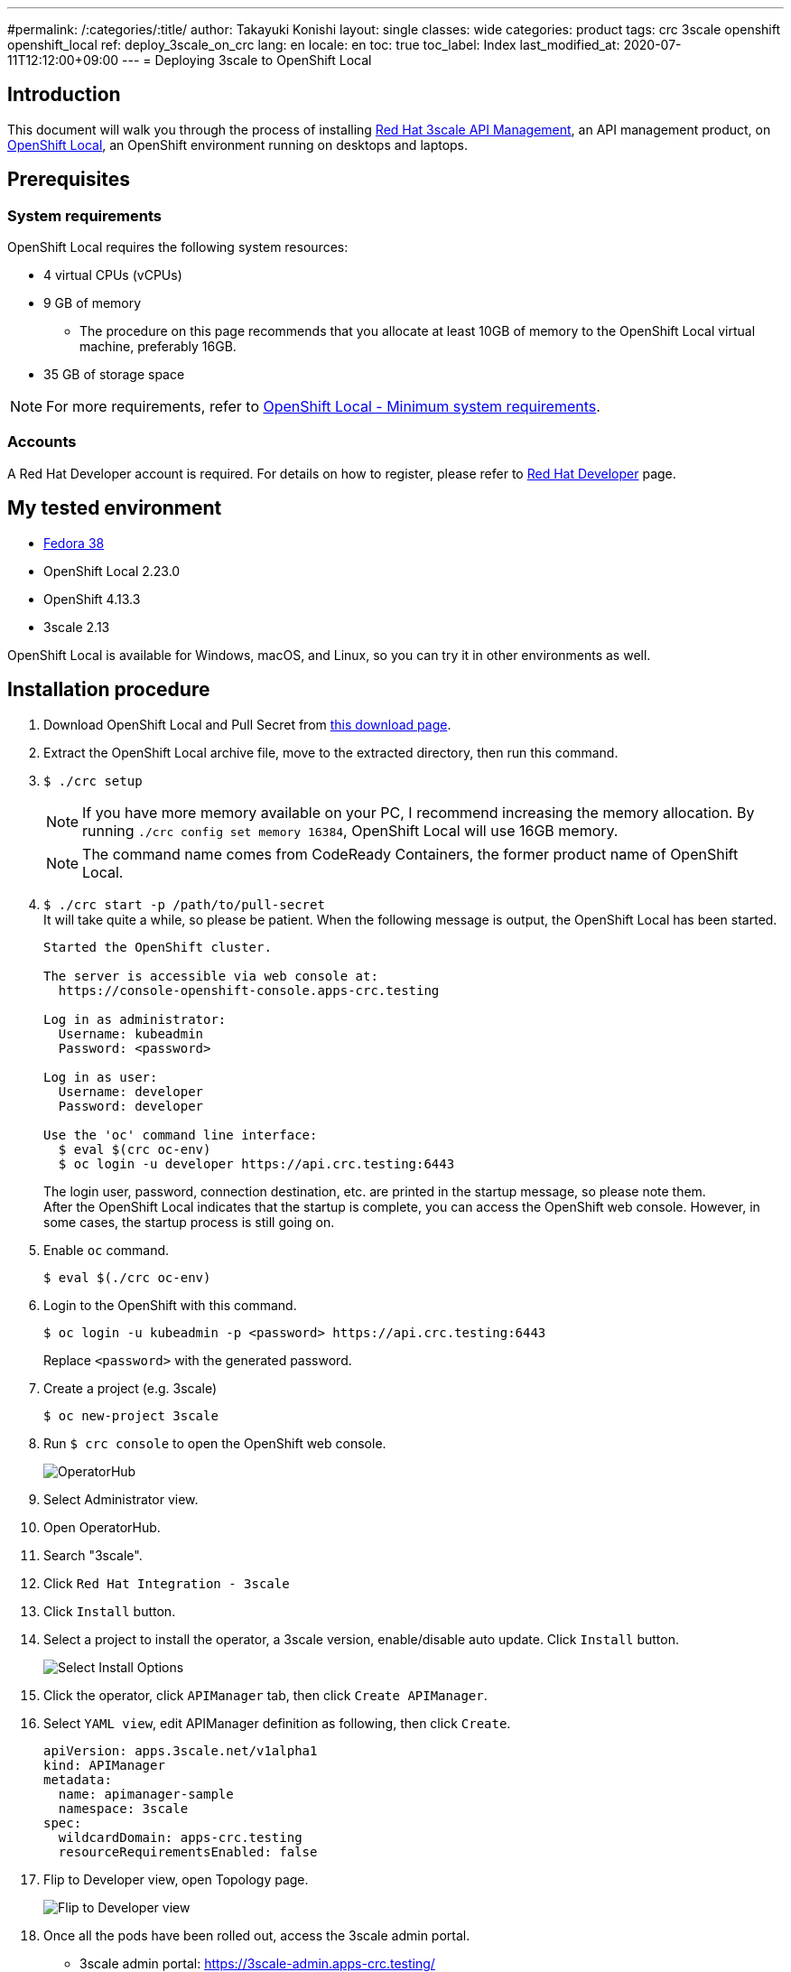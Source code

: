 ---
#permalink: /:categories/:title/
author: Takayuki Konishi
layout: single
classes: wide
categories: product
tags: crc 3scale openshift openshift_local
ref: deploy_3scale_on_crc
lang: en
locale: en
toc: true
toc_label: Index
last_modified_at: 2020-07-11T12:12:00+09:00
---
= Deploying 3scale to OpenShift Local

== Introduction
This document will walk you through the process of installing link:https://www.redhat.com/ja/technologies/jboss-middleware/3scale[Red Hat 3scale API Management], an API management product, on link:https://developers.redhat.com/products/openshift-local/overview[OpenShift Local], an OpenShift environment running on desktops and laptops.

== Prerequisites
=== System requirements
OpenShift Local requires the following system resources:

* 4 virtual CPUs (vCPUs)
* 9 GB of memory
** The procedure on this page recommends that you allocate at least 10GB of memory to the OpenShift Local virtual machine, preferably 16GB.
* 35 GB of storage space

[.notice]
NOTE: For more requirements, refer to link:https://access.redhat.com/documentation/en-us/red_hat_openshift_local/2.23/html/getting_started_guide/installing#minimum_system_requirements[OpenShift Local - Minimum system requirements].

=== Accounts
A Red Hat Developer account is required. For details on how to register, please refer to link:https://developers.redhat.com/[Red Hat Developer] page. 

== My tested environment
* link:https://getfedora.org/[Fedora 38]
* OpenShift Local 2.23.0
* OpenShift 4.13.3
* 3scale 2.13

OpenShift Local is available for Windows, macOS, and Linux, so you can try it in other environments as well.

== Installation procedure
. Download OpenShift Local and Pull Secret from link:https://console.redhat.com/openshift/create/local[this download page].
. Extract the OpenShift Local archive file, move to the extracted directory, then run this command.
. `$ ./crc setup`
+
[.notice]
NOTE:  If you have more memory available on your PC, I recommend increasing the memory allocation. By running `./crc config set memory 16384`, OpenShift Local will use 16GB memory.
+
[.notice]
NOTE:  The command name comes from CodeReady Containers, the former product name of OpenShift Local.
+
. `$ ./crc start -p /path/to/pull-secret` +
It will take quite a while, so please be patient. When the following message is output, the OpenShift Local has been started.
+
[source]
----
Started the OpenShift cluster.

The server is accessible via web console at:
  https://console-openshift-console.apps-crc.testing

Log in as administrator:
  Username: kubeadmin
  Password: <password>

Log in as user:
  Username: developer
  Password: developer

Use the 'oc' command line interface:
  $ eval $(crc oc-env)
  $ oc login -u developer https://api.crc.testing:6443
----
+
The login user, password, connection destination, etc. are printed in the startup message, so please note them. +
After the OpenShift Local indicates that the startup is complete, you can access the OpenShift web console. However, in some cases, the startup process is still going on.
. Enable `oc` command.
+
[source,bash]
----
$ eval $(./crc oc-env)
----
. Login to the OpenShift with this command. 
+
[source,bash]
----
$ oc login -u kubeadmin -p <password> https://api.crc.testing:6443
----
+
Replace `<password>` with the generated password.
. Create a project (e.g. 3scale)
+
[source,bash]
----
$ oc new-project 3scale
----
+
. Run `$ crc console` to open the OpenShift web console.
+
image:operatorhub_marked.png[OperatorHub]
. Select Administrator view.
. Open OperatorHub.
. Search "3scale".
. Click `Red Hat Integration - 3scale`
. Click `Install` button.
. Select a project to install the operator, a 3scale version, enable/disable auto update. Click `Install` button.
+
image:select_install_options.png[Select Install Options]
. Click the operator, click `APIManager` tab, then click `Create APIManager`.
. Select `YAML view`, edit APIManager definition as following, then click `Create`.
+
[source,yaml]
----
apiVersion: apps.3scale.net/v1alpha1
kind: APIManager
metadata:
  name: apimanager-sample
  namespace: 3scale
spec:
  wildcardDomain: apps-crc.testing
  resourceRequirementsEnabled: false
----
. Flip to Developer view, open Topology page.
+
image:flip_to_developer_view.png[Flip to Developer view]
. Once all the pods have been rolled out, access the 3scale admin portal.
** 3scale admin portal: https://3scale-admin.apps-crc.testing/
** Check `ADMIN_USER` and `ADMIN_PASSWORD` in the `system-seed` secret for your ID and password.
*** https://console-openshift-console.apps-crc.testing/k8s/ns/3scale/secrets/system-seed
** Other Routes
*** https://console-openshift-console.apps-crc.testing/search/ns/3scale?kind=Route

== Troubleshooting
=== OperatorHub page shows "No OperatorHub Items Found"
Wait for a while. The feature might not be ready yet.

This document may help. +
link:https://github.com/operator-framework/operator-marketplace/blob/master/docs/troubleshooting.md#no-packages-show-up-in-the-ui-no-operatorhub-items-found[No packages show up in the UI (No OperatorHub Items Found)]

=== 3scale Operator is running, but no pods are rolled out.
* Confirm whether `threescale-registry-auth` secret is created with the correct values.

=== Cannot start OpenShift Local
Try these operations:

* `$ ./crc stop`
* `$ ./crc delete`
* Remove the crc VM

After that, back to `crc setup`.

=== How to setup previous OCP versions
If you need to run previous OCP versions, you can download the corresponding OpenShift Local from here: +
https://mirror.openshift.com/pub/openshift-v4/clients/crc/ 
